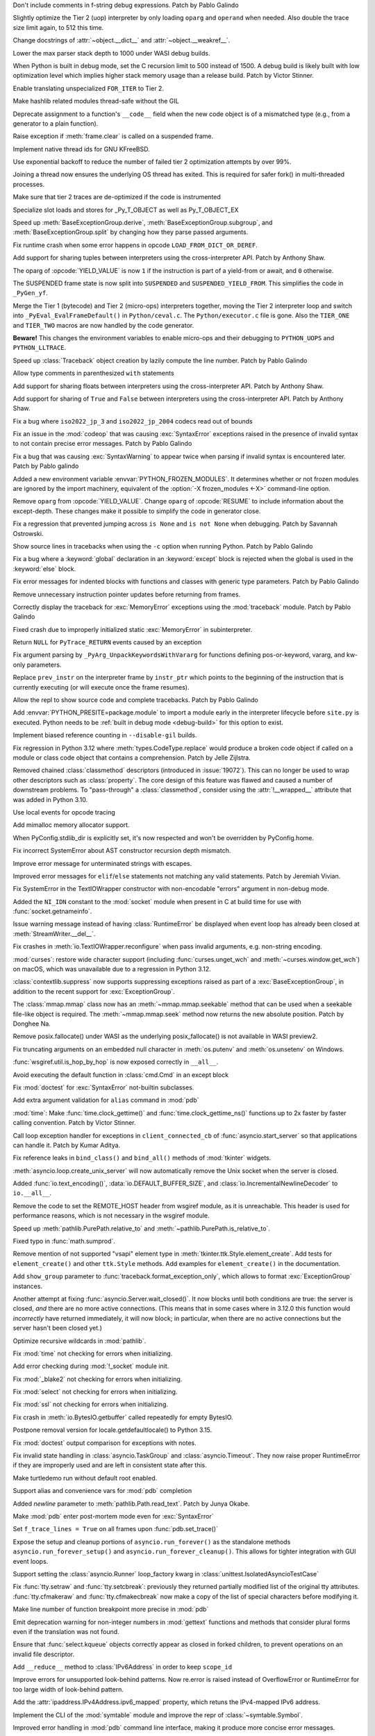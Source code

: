 .. date: 2023-11-20-14-13-02
.. gh-issue: 112243
.. nonce: FKdQnr
.. release date: 2023-11-22
.. section: Core and Builtins

Don't include comments in f-string debug expressions. Patch by Pablo Galindo

..

.. date: 2023-11-20-10-40-40
.. gh-issue: 112287
.. nonce: 15gWAK
.. section: Core and Builtins

Slightly optimize the Tier 2 (uop) interpreter by only loading ``oparg`` and
``operand`` when needed. Also double the trace size limit again, to 512 this
time.

..

.. date: 2023-11-19-15-57-23
.. gh-issue: 112266
.. nonce: BSJMbR
.. section: Core and Builtins

Change docstrings of :attr:`~object.__dict__` and
:attr:`~object.__weakref__`.

..

.. date: 2023-11-17-16-49-32
.. gh-issue: 111807
.. nonce: QvjP9_
.. section: Core and Builtins

Lower the max parser stack depth to 1000 under WASI debug builds.

..

.. date: 2023-11-15-20-20-51
.. gh-issue: 111798
.. nonce: cs-3t3
.. section: Core and Builtins

When Python is built in debug mode, set the C recursion limit to 500 instead
of 1500. A debug build is likely built with low optimization level which
implies higher stack memory usage than a release build. Patch by Victor
Stinner.

..

.. date: 2023-11-15-16-14-10
.. gh-issue: 106529
.. nonce: Y48ax9
.. section: Core and Builtins

Enable translating unspecialized ``FOR_ITER`` to Tier 2.

..

.. date: 2023-11-14-22-12-11
.. gh-issue: 111916
.. nonce: ZGCayL
.. section: Core and Builtins

Make hashlib related modules thread-safe without the GIL

..

.. date: 2023-11-07-12-59-02
.. gh-issue: 81137
.. nonce: qFpJCY
.. section: Core and Builtins

Deprecate assignment to a function's ``__code__`` field when the new code
object is of a mismatched type (e.g., from a generator to a plain function).

..

.. date: 2023-11-06-16-44-09
.. gh-issue: 79932
.. nonce: 2qv7uD
.. section: Core and Builtins

Raise exception if :meth:`frame.clear` is called on a suspended frame.

..

.. date: 2023-11-05-20-59-10
.. gh-issue: 81925
.. nonce: wKHLSS
.. section: Core and Builtins

Implement native thread ids for GNU KFreeBSD.

..

.. date: 2023-11-05-06-40-35
.. gh-issue: 111843
.. nonce: c045cB
.. section: Core and Builtins

Use exponential backoff to reduce the number of failed tier 2 optimization
attempts by over 99%.

..

.. date: 2023-11-04-13-36-51
.. gh-issue: 110829
.. nonce: Pa0CJI
.. section: Core and Builtins

Joining a thread now ensures the underlying OS thread has exited. This is
required for safer fork() in multi-threaded processes.

..

.. date: 2023-11-03-22-48-29
.. gh-issue: 109369
.. nonce: ELYaxJ
.. section: Core and Builtins

Make sure that tier 2 traces are de-optimized if the code is instrumented

..

.. date: 2023-11-03-19-25-38
.. gh-issue: 111772
.. nonce: aRQvOn
.. section: Core and Builtins

Specialize slot loads and stores for _Py_T_OBJECT as well as Py_T_OBJECT_EX

..

.. date: 2023-11-03-01-23-48
.. gh-issue: 111666
.. nonce: l8Q8G5
.. section: Core and Builtins

Speed up :meth:`BaseExceptionGroup.derive`,
:meth:`BaseExceptionGroup.subgroup`, and :meth:`BaseExceptionGroup.split` by
changing how they parse passed arguments.

..

.. date: 2023-11-03-01-04-55
.. gh-issue: 111654
.. nonce: scUhDO
.. section: Core and Builtins

Fix runtime crash when some error happens in opcode
``LOAD_FROM_DICT_OR_DEREF``.

..

.. date: 2023-11-02-15-00-57
.. gh-issue: 111623
.. nonce: BZxYc8
.. section: Core and Builtins

Add support for sharing tuples between interpreters using the
cross-interpreter API.  Patch by Anthony Shaw.

..

.. date: 2023-11-02-14-49-19
.. gh-issue: 111354
.. nonce: gIS3f-
.. section: Core and Builtins

The oparg of :opcode:`YIELD_VALUE` is now ``1`` if the instruction is part
of a yield-from or await, and ``0`` otherwise.

The SUSPENDED frame state is now split into ``SUSPENDED`` and
``SUSPENDED_YIELD_FROM``. This simplifies the code in ``_PyGen_yf``.

..

.. date: 2023-10-31-21-33-35
.. gh-issue: 111520
.. nonce: vw-rxJ
.. section: Core and Builtins

Merge the Tier 1 (bytecode) and Tier 2 (micro-ops) interpreters together,
moving the Tier 2 interpreter loop and switch into
``_PyEval_EvalFrameDefault()`` in ``Python/ceval.c``. The
``Python/executor.c`` file is gone. Also the ``TIER_ONE`` and ``TIER_TWO``
macros are now handled by the code generator.

**Beware!** This changes the environment variables to enable micro-ops and
their debugging to ``PYTHON_UOPS`` and ``PYTHON_LLTRACE``.

..

.. date: 2023-10-31-14-25-21
.. gh-issue: 109181
.. nonce: 11h6Mc
.. section: Core and Builtins

Speed up :class:`Traceback` object creation by lazily compute the line number.
Patch by Pablo Galindo

..

.. date: 2023-10-29-20-11-21
.. gh-issue: 111420
.. nonce: IUT-GK
.. section: Core and Builtins

Allow type comments in parenthesized ``with`` statements

..

.. date: 2023-10-29-12-33-33
.. gh-issue: 111438
.. nonce: bHTLLl
.. section: Core and Builtins

Add support for sharing floats between interpreters using the
cross-interpreter API.  Patch by Anthony Shaw.

..

.. date: 2023-10-29-11-35-21
.. gh-issue: 111435
.. nonce: ageUWQ
.. section: Core and Builtins

Add support for sharing of ``True`` and ``False`` between interpreters using the
cross-interpreter API.  Patch by Anthony Shaw.

..

.. date: 2023-10-27-19-38-33
.. gh-issue: 102388
.. nonce: vd5YUZ
.. section: Core and Builtins

Fix a bug where ``iso2022_jp_3`` and ``iso2022_jp_2004`` codecs read out of
bounds

..

.. date: 2023-10-27-12-17-49
.. gh-issue: 111366
.. nonce: _TSknV
.. section: Core and Builtins

Fix an issue in the :mod:`codeop` that was causing :exc:`SyntaxError`
exceptions raised in the presence of invalid syntax to not contain precise
error messages. Patch by Pablo Galindo

..

.. date: 2023-10-27-11-51-40
.. gh-issue: 111380
.. nonce: vgSbir
.. section: Core and Builtins

Fix a bug that was causing :exc:`SyntaxWarning` to appear twice when parsing
if invalid syntax is encountered later. Patch by Pablo galindo

..

.. date: 2023-10-27-11-22-09
.. gh-issue: 111374
.. nonce: e9lrPZ
.. section: Core and Builtins

Added a new environment variable :envvar:`PYTHON_FROZEN_MODULES`. It
determines whether or not frozen modules are ignored by the import
machinery, equivalent of the :option:`-X frozen_modules <-X>` command-line
option.

..

.. date: 2023-10-26-18-45-20
.. gh-issue: 111354
.. nonce: GrT-Wf
.. section: Core and Builtins

Remove ``oparg`` from :opcode:`YIELD_VALUE`. Change ``oparg`` of
:opcode:`RESUME` to include information about the except-depth. These
changes make it possible to simplify the code in generator close.

..

.. date: 2023-10-23-22-11-09
.. gh-issue: 94438
.. nonce: y2pITu
.. section: Core and Builtins

Fix a regression that prevented jumping across ``is None`` and ``is not
None`` when debugging. Patch by Savannah Ostrowski.

..

.. date: 2023-10-23-15-44-47
.. gh-issue: 67224
.. nonce: S4D6CR
.. section: Core and Builtins

Show source lines in tracebacks when using the ``-c`` option when running
Python. Patch by Pablo Galindo

..

.. date: 2023-10-20-23-14-06
.. gh-issue: 111123
.. nonce: jjVc3M
.. section: Core and Builtins

Fix a bug where a :keyword:`global` declaration in an :keyword:`except`
block is rejected when the global is used in the :keyword:`else` block.

..

.. date: 2023-10-17-11-03-45
.. gh-issue: 110938
.. nonce: X3sbMb
.. section: Core and Builtins

Fix error messages for indented blocks with functions and classes with
generic type parameters. Patch by Pablo Galindo

..

.. date: 2023-10-16-15-51-37
.. gh-issue: 109214
.. nonce: -RGTFH
.. section: Core and Builtins

Remove unnecessary instruction pointer updates before returning from frames.

..

.. date: 2023-10-16-12-12-48
.. gh-issue: 110912
.. nonce: uEJGi_
.. section: Core and Builtins

Correctly display the traceback for :exc:`MemoryError` exceptions using the
:mod:`traceback` module. Patch by Pablo Galindo

..

.. date: 2023-10-15-22-18-45
.. gh-issue: 109894
.. nonce: UAmo06
.. section: Core and Builtins

Fixed crash due to improperly initialized static :exc:`MemoryError` in
subinterpreter.

..

.. date: 2023-10-15-20-45-35
.. gh-issue: 110892
.. nonce: oA6eVY
.. section: Core and Builtins

Return ``NULL`` for ``PyTrace_RETURN`` events caused by an exception

..

.. date: 2023-10-14-12-19-34
.. gh-issue: 110864
.. nonce: -baPDE
.. section: Core and Builtins

Fix argument parsing by ``_PyArg_UnpackKeywordsWithVararg`` for functions
defining pos-or-keyword, vararg, and kw-only parameters.

..

.. date: 2023-10-13-16-55-55
.. gh-issue: 109094
.. nonce: ziL4cJ
.. section: Core and Builtins

Replace ``prev_instr`` on the interpreter frame by ``instr_ptr`` which
points to the beginning of the instruction that is currently executing (or
will execute once the frame resumes).

..

.. date: 2023-10-13-09-21-29
.. gh-issue: 110805
.. nonce: vhU7A7
.. section: Core and Builtins

Allow the repl to show source code and complete tracebacks. Patch by Pablo
Galindo

..

.. date: 2023-10-12-17-15-23
.. gh-issue: 110722
.. nonce: sjMwQe
.. section: Core and Builtins

Add :envvar:`PYTHON_PRESITE=package.module` to import a module early in the
interpreter lifecycle before ``site.py`` is executed.  Python needs to be
:ref:`built in debug mode <debug-build>` for this option to exist.

..

.. date: 2023-10-12-12-09-01
.. gh-issue: 110481
.. nonce: 3Er3it
.. section: Core and Builtins

Implement biased reference counting in ``--disable-gil`` builds.

..

.. date: 2023-10-09-19-54-33
.. gh-issue: 110543
.. nonce: 1wrxO8
.. section: Core and Builtins

Fix regression in Python 3.12 where :meth:`types.CodeType.replace` would
produce a broken code object if called on a module or class code object that
contains a comprehension. Patch by Jelle Zijlstra.

..

.. date: 2023-09-30-17-30-11
.. gh-issue: 89519
.. nonce: hz2pZf
.. section: Core and Builtins

Removed chained :class:`classmethod` descriptors (introduced in
:issue:`19072`).  This can no longer be used to wrap other descriptors such
as :class:`property`.  The core design of this feature was flawed and caused
a number of downstream problems.  To "pass-through" a :class:`classmethod`,
consider using the :attr:`!__wrapped__` attribute that was added in Python
3.10.

..

.. date: 2023-09-15-23-39-43
.. gh-issue: 103615
.. nonce: WZavly
.. section: Core and Builtins

Use local events for opcode tracing

..

.. bpo: 46657
.. date: 2023-09-06-12-36-11
.. nonce: xea1T_
.. section: Core and Builtins

Add mimalloc memory allocator support.

..

.. date: 2023-08-31-11-42-16
.. gh-issue: 106718
.. nonce: _-57DA
.. section: Core and Builtins

When PyConfig.stdlib_dir is explicitly set, it's now respected and won't be
overridden by PyConfig.home.

..

.. date: 2023-07-20-11-41-16
.. gh-issue: 106905
.. nonce: AyZpuB
.. section: Core and Builtins

Fix incorrect SystemError about AST constructor recursion depth mismatch.

..

.. date: 2022-12-27-02-51-45
.. gh-issue: 100445
.. nonce: C8f6ph
.. section: Core and Builtins

Improve error message for unterminated strings with escapes.

..

.. bpo: 45759
.. date: 2021-11-10-10-40-05
.. nonce: WJoB3D
.. section: Core and Builtins

Improved error messages for ``elif``/``else`` statements not matching any
valid statements. Patch by Jeremiah Vivian.

..

.. date: 2023-11-14-18-43-55
.. gh-issue: 111942
.. nonce: x1pnrj
.. section: Library

Fix SystemError in the TextIOWrapper constructor with non-encodable "errors"
argument in non-debug mode.

..

.. date: 2023-11-14-16-31-59
.. gh-issue: 111995
.. nonce: OoX8JJ
.. section: Library

Added the ``NI_IDN`` constant to the :mod:`socket` module when present in C
at build time for use with :func:`socket.getnameinfo`.

..

.. date: 2023-11-11-16-42-48
.. gh-issue: 109538
.. nonce: cMG5ux
.. section: Library

Issue warning message instead of having :class:`RuntimeError` be displayed
when event loop has already been closed at :meth:`StreamWriter.__del__`.

..

.. date: 2023-11-10-22-08-28
.. gh-issue: 111942
.. nonce: MDFm6v
.. section: Library

Fix crashes in :meth:`io.TextIOWrapper.reconfigure` when pass invalid
arguments, e.g. non-string encoding.

..

.. date: 2023-11-09-12-57-43
.. gh-issue: 111460
.. nonce: TQaz9I
.. section: Library

:mod:`curses`: restore wide character support (including
:func:`curses.unget_wch` and :meth:`~curses.window.get_wch`) on macOS, which
was unavailable due to a regression in Python 3.12.

..

.. date: 2023-11-09-10-45-56
.. gh-issue: 103791
.. nonce: sdfkja
.. section: Library

:class:`contextlib.suppress` now supports suppressing exceptions raised as
part of a :exc:`BaseExceptionGroup`, in addition to the recent support for
:exc:`ExceptionGroup`.

..

.. date: 2023-11-08-23-32-03
.. gh-issue: 111835
.. nonce: ufFiuW
.. section: Library

The :class:`mmap.mmap` class now has an :meth:`~mmap.mmap.seekable` method
that can be used when a seekable file-like object is required.
The :meth:`~mmap.mmap.seek` method now returns the new absolute position.
Patch by Donghee Na.

..

.. date: 2023-11-08-15-58-57
.. gh-issue: 111804
.. nonce: uAXTOL
.. section: Library

Remove posix.fallocate() under WASI as the underlying posix_fallocate() is
not available in WASI preview2.

..

.. date: 2023-11-08-11-50-49
.. gh-issue: 111841
.. nonce: iSqdQf
.. section: Library

Fix truncating arguments on an embedded null character in :meth:`os.putenv`
and :meth:`os.unsetenv` on Windows.

..

.. date: 2023-11-08-07-42-53
.. gh-issue: 111768
.. nonce: g-WpnV
.. section: Library

:func:`wsgiref.util.is_hop_by_hop` is now exposed correctly in ``__all__``.

..

.. date: 2023-11-04-21-12-27
.. gh-issue: 80731
.. nonce: Wq51xg
.. section: Library

Avoid executing the default function in :class:`cmd.Cmd` in an except block

..

.. date: 2023-11-04-10-24-25
.. gh-issue: 111541
.. nonce: x0RBI1
.. section: Library

Fix :mod:`doctest` for :exc:`SyntaxError` not-builtin subclasses.

..

.. date: 2023-11-04-01-20-23
.. gh-issue: 111719
.. nonce: fUiKBD
.. section: Library

Add extra argument validation for ``alias`` command in :mod:`pdb`

..

.. date: 2023-11-02-12-15-46
.. gh-issue: 111482
.. nonce: FWqZIU
.. section: Library

:mod:`time`: Make :func:`time.clock_gettime()` and
:func:`time.clock_gettime_ns()` functions up to 2x faster by faster calling
convention. Patch by Victor Stinner.

..

.. date: 2023-11-01-14-03-24
.. gh-issue: 110894
.. nonce: 7-wZxC
.. section: Library

Call loop exception handler for exceptions in ``client_connected_cb`` of
:func:`asyncio.start_server` so that applications can handle it. Patch by
Kumar Aditya.

..

.. date: 2023-10-31-07-46-56
.. gh-issue: 111531
.. nonce: 6zUV_G
.. section: Library

Fix reference leaks in ``bind_class()`` and ``bind_all()`` methods of
:mod:`tkinter` widgets.

..

.. date: 2023-10-30-14-47-23
.. gh-issue: 111246
.. nonce: QJ_ehs
.. section: Library

:meth:`asyncio.loop.create_unix_server` will now automatically remove the
Unix socket when the server is closed.

..

.. date: 2023-10-30-08-50-46
.. gh-issue: 111356
.. nonce: Bc8LvA
.. section: Library

Added :func:`io.text_encoding()`, :data:`io.DEFAULT_BUFFER_SIZE`, and
:class:`io.IncrementalNewlineDecoder` to ``io.__all__``.

..

.. date: 2023-10-29-03-46-27
.. gh-issue: 66425
.. nonce: FWTdDo
.. section: Library

Remove the code to set the REMOTE_HOST header from wsgiref module, as it is
unreachable. This header is used for performance reasons, which is not
necessary in the wsgiref module.

..

.. date: 2023-10-28-22-11-11
.. gh-issue: 111429
.. nonce: mJGxuQ
.. section: Library

Speed up :meth:`pathlib.PurePath.relative_to` and
:meth:`~pathlib.PurePath.is_relative_to`.

..

.. date: 2023-10-28-04-21-17
.. gh-issue: 111342
.. nonce: m8Ln1k
.. section: Library

Fixed typo in :func:`math.sumprod`.

..

.. date: 2023-10-27-12-46-56
.. gh-issue: 68166
.. nonce: 0EbWW4
.. section: Library

Remove mention of not supported "vsapi" element type in
:meth:`tkinter.ttk.Style.element_create`. Add tests for ``element_create()``
and other ``ttk.Style`` methods. Add examples for ``element_create()`` in
the documentation.

..

.. date: 2023-10-27-09-56-20
.. gh-issue: 111388
.. nonce: SlmDbC
.. section: Library

Add ``show_group`` parameter to :func:`traceback.format_exception_only`,
which allows to format :exc:`ExceptionGroup` instances.

..

.. date: 2023-10-25-11-54-00
.. gh-issue: 79033
.. nonce: 5ePgFl
.. section: Library

Another attempt at fixing :func:`asyncio.Server.wait_closed()`. It now
blocks until both conditions are true: the server is closed, *and* there are
no more active connections. (This means that in some cases where in 3.12.0
this function would *incorrectly* have returned immediately, it will now
block; in particular, when there are no active connections but the server
hasn't been closed yet.)

..

.. date: 2023-10-25-11-13-35
.. gh-issue: 111259
.. nonce: z7ndeA
.. section: Library

Optimize recursive wildcards in :mod:`pathlib`.

..

.. date: 2023-10-25-08-42-05
.. gh-issue: 111295
.. nonce: H2K4lf
.. section: Library

Fix :mod:`time` not checking for errors when initializing.

..

.. date: 2023-10-24-12-20-46
.. gh-issue: 111253
.. nonce: HFywSK
.. section: Library

Add error checking during :mod:`!_socket` module init.

..

.. date: 2023-10-24-12-09-46
.. gh-issue: 111251
.. nonce: urFYtn
.. section: Library

Fix :mod:`_blake2` not checking for errors when initializing.

..

.. date: 2023-10-23-23-14-54
.. gh-issue: 111233
.. nonce: sCdCC0
.. section: Library

Fix :mod:`select` not checking for errors when initializing.

..

.. date: 2023-10-23-22-40-47
.. gh-issue: 111230
.. nonce: k3Jm84
.. section: Library

Fix :mod:`ssl` not checking for errors when initializing.

..

.. date: 2023-10-23-13-53-58
.. gh-issue: 111174
.. nonce: Oohmzd
.. section: Library

Fix crash in :meth:`io.BytesIO.getbuffer` called repeatedly for empty
BytesIO.

..

.. date: 2023-10-22-21-28-05
.. gh-issue: 111187
.. nonce: _W11Ab
.. section: Library

Postpone removal version for locale.getdefaultlocale() to Python 3.15.

..

.. date: 2023-10-21-13-57-06
.. gh-issue: 111159
.. nonce: GoHp7s
.. section: Library

Fix :mod:`doctest` output comparison for exceptions with notes.

..

.. date: 2023-10-20-15-29-10
.. gh-issue: 110910
.. nonce: u2oPwX
.. section: Library

Fix invalid state handling in :class:`asyncio.TaskGroup` and
:class:`asyncio.Timeout`. They now raise proper RuntimeError if they are
improperly used and are left in consistent state after this.

..

.. date: 2023-10-19-22-46-34
.. gh-issue: 111092
.. nonce: hgut12
.. section: Library

Make turtledemo run without default root enabled.

..

.. date: 2023-10-16-18-41-51
.. gh-issue: 110944
.. nonce: CmUKXo
.. section: Library

Support alias and convenience vars for :mod:`pdb` completion

..

.. date: 2023-10-15-08-08-26
.. gh-issue: 110745
.. nonce: mxEkh0
.. section: Library

Added *newline* parameter to :meth:`pathlib.Path.read_text`. Patch by Junya
Okabe.

..

.. date: 2023-10-14-21-33-57
.. gh-issue: 84583
.. nonce: -Cmn4_
.. section: Library

Make :mod:`pdb` enter post-mortem mode even for :exc:`SyntaxError`

..

.. date: 2023-10-14-20-15-53
.. gh-issue: 80675
.. nonce: _M-cQC
.. section: Library

Set ``f_trace_lines = True`` on all frames upon :func:`pdb.set_trace()`

..

.. date: 2023-10-13-06-47-20
.. gh-issue: 110771
.. nonce: opwdlc
.. section: Library

Expose the setup and cleanup portions of ``asyncio.run_forever()`` as the
standalone methods ``asyncio.run_forever_setup()`` and
``asyncio.run_forever_cleanup()``. This allows for tighter integration with
GUI event loops.

..

.. date: 2023-10-12-15-16-44
.. gh-issue: 110774
.. nonce: AdCb5A
.. section: Library

Support setting the :class:`asyncio.Runner` loop_factory kwarg in
:class:`unittest.IsolatedAsyncioTestCase`

..

.. date: 2023-10-10-17-56-41
.. gh-issue: 110392
.. nonce: 6g6CnP
.. section: Library

Fix :func:`tty.setraw` and :func:`tty.setcbreak`: previously they returned
partially modified list of the original tty attributes.
:func:`tty.cfmakeraw` and :func:`tty.cfmakecbreak` now make a copy of the
list of special characters before modifying it.

..

.. date: 2023-10-09-23-59-04
.. gh-issue: 59013
.. nonce: qPbS-G
.. section: Library

Make line number of function breakpoint more precise in :mod:`pdb`

..

.. date: 2023-10-08-18-38-09
.. gh-issue: 88434
.. nonce: 2Q_IkG
.. section: Library

Emit deprecation warning for non-integer numbers in :mod:`gettext` functions
and methods that consider plural forms even if the translation was not
found.

..

.. date: 2023-10-08-14-17-06
.. gh-issue: 110395
.. nonce: _tdCsV
.. section: Library

Ensure that :func:`select.kqueue` objects correctly appear as closed in
forked children, to prevent operations on an invalid file descriptor.

..

.. date: 2023-10-02-05-23-27
.. gh-issue: 110196
.. nonce: djwt0z
.. section: Library

Add ``__reduce__`` method to :class:`IPv6Address` in order to keep
``scope_id``

..

.. date: 2023-09-25-20-05-41
.. gh-issue: 109747
.. nonce: _cRJH8
.. section: Library

Improve errors for unsupported look-behind patterns. Now re.error is raised
instead of OverflowError or RuntimeError for too large width of look-behind
pattern.

..

.. date: 2023-09-15-12-30-21
.. gh-issue: 109466
.. nonce: 6ah-aw
.. section: Library

Add the :attr:`ipaddress.IPv4Address.ipv6_mapped` property, which retuns the
IPv4-mapped IPv6 address.

..

.. date: 2023-09-08-12-10-10
.. gh-issue: 85098
.. nonce: DfQbeJ
.. section: Library

Implement the CLI of the :mod:`symtable` module and improve the repr of
:class:`~symtable.Symbol`.

..

.. date: 2023-09-02-16-07-23
.. gh-issue: 108791
.. nonce: fBcAqh
.. section: Library

Improved error handling in :mod:`pdb` command line interface, making it
produce more concise error messages.

..

.. date: 2023-08-30-19-10-35
.. gh-issue: 105931
.. nonce: Lpwve8
.. section: Library

Change :mod:`compileall` to only strip the stripdir prefix from the full
path recorded in the compiled ``.pyc`` file, when the prefix matches the
start of the full path in its entirety. When the prefix does not match, no
stripping is performed and a warning to this effect is displayed.

Previously all path components of the stripdir prefix that matched the full
path were removed, while those that did not match were left alone (including
ones interspersed between matching components).

..

.. date: 2023-07-29-19-00-39
.. gh-issue: 107431
.. nonce: 1GzJ2p
.. section: Library

Make the ``DictProxy`` and ``ListProxy`` types in
:mod:`multiprocessing.managers` :ref:`Generic Alias
Types<types-genericalias>` for ``[]`` use in typing contexts.

..

.. date: 2023-07-13-00-24-52
.. gh-issue: 72904
.. nonce: Yn5-j0
.. section: Library

Add :func:`glob.translate`. This function converts a pathname with
shell-style wildcards to a regular expression.

..

.. date: 2023-05-30-02-01-14
.. gh-issue: 90026
.. nonce: FyCXw8
.. section: Library

Define ``USE_XATTRS`` on Cygwin so that XATTR-related functions in the
:mod:`os` module become available.

..

.. date: 2023-04-26-16-37-00
.. gh-issue: 90890
.. nonce: fIag4w
.. section: Library

New methods :meth:`mailbox.Maildir.get_info`,
:meth:`mailbox.Maildir.set_info`, :meth:`mailbox.Maildir.get_flags`,
:meth:`mailbox.Maildir.set_flags`, :meth:`mailbox.Maildir.add_flag`,
:meth:`mailbox.Maildir.remove_flag`. These methods speed up accessing a
message's info and/or flags and are useful when it is not necessary to
access the message's contents, as when iterating over a Maildir to find
messages with specific flags.

..

.. date: 2023-04-15-14-45-21
.. gh-issue: 102956
.. nonce: Z6qeUy
.. section: Library

Fix returning of empty byte strings after seek in zipfile module

..

.. date: 2023-03-22-02-01-30
.. gh-issue: 102895
.. nonce: HiEqaZ
.. section: Library

Added a parameter ``local_exit`` for :func:`code.interact` to prevent
``exit()`` and ``quit`` from closing ``sys.stdin`` and raise ``SystemExit``.

..

.. date: 2022-10-14-21-11-10
.. gh-issue: 97928
.. nonce: Pdxh1G
.. section: Library

Change the behavior of :meth:`tkinter.Text.count`. It now always returns an
integer if one or less counting options are specified. Previously it could
return a single count as a 1-tuple, an integer (only if option ``"update"``
was specified) or ``None`` if no items found. The result is now the same if
``wantobjects`` is set to ``0``.

..

.. date: 2022-10-05-15-01-36
.. gh-issue: 96954
.. nonce: ezwkrU
.. section: Library

Switch the storage of the unicode codepoint names to use a different
data-structure, a `directed acyclic word graph
<https://en.wikipedia.org/wiki/Deterministic_acyclic_finite_state_automaton>`_.
This makes the unicodedata shared library about 440 KiB smaller. Contributed
by Carl Friedrich Bolz-Tereick using code from the PyPy project.

..

.. date: 2022-05-28-20-55-07
.. gh-issue: 73561
.. nonce: YRmAvy
.. section: Library

Omit the interface scope from an IPv6 address when used as Host header by
:mod:`http.client`.

..

.. date: 2022-05-06-15-49-57
.. gh-issue: 86826
.. nonce: rf006W
.. section: Library

:mod:`zipinfo` now supports the full range of values in the TZ string
determined by RFC 8536 and detects all invalid formats. Both Python and C
implementations now raise exceptions of the same type on invalid data.

..

.. date: 2023-11-17-15-20-41
.. gh-issue: 111808
.. nonce: jtIayt
.. section: Tests

Make the default value of ``test.support.infinite_recursion()`` to be
conditional based on whether optimizations were used when compiling the
interpreter. This helps with platforms like WASI whose stack size is greatly
restricted in debug builds.

..

.. date: 2023-11-03-18-59-13
.. gh-issue: 110722
.. nonce: jvT1pb
.. section: Tests

Gathering line coverage of standard libraries within the regression test
suite is now precise, as well as much faster. Patch by Łukasz Langa.

..

.. date: 2023-10-31-22-09-25
.. gh-issue: 110367
.. nonce: UhQi44
.. section: Tests

Make regrtest ``--verbose3`` option compatible with ``--huntrleaks -jN``
options. The ``./python -m test -j1 -R 3:3 --verbose3`` command now works as
expected. Patch by Victor Stinner.

..

.. date: 2023-10-21-19-27-36
.. gh-issue: 111165
.. nonce: FU6mUk
.. section: Tests

Remove no longer used functions ``run_unittest()`` and ``run_doctest()``
from the :mod:`test.support` module.

..

.. date: 2023-10-21-00-10-36
.. gh-issue: 110932
.. nonce: jktjJU
.. section: Tests

Fix regrtest if the ``SOURCE_DATE_EPOCH`` environment variable is defined:
use the variable value as the random seed. Patch by Victor Stinner.

..

.. date: 2023-10-17-17-54-36
.. gh-issue: 110995
.. nonce: Fx8KRD
.. section: Tests

test_gdb: Fix detection of gdb built without Python scripting support. Patch
by Victor Stinner.

..

.. date: 2023-10-16-13-47-24
.. gh-issue: 110918
.. nonce: aFgZK3
.. section: Tests

Test case matching patterns specified by options ``--match``, ``--ignore``,
``--matchfile`` and ``--ignorefile`` are now tested in the order of
specification, and the last match determines whether the test case be run or
ignored.

..

.. date: 2023-09-15-15-00-14
.. gh-issue: 108747
.. nonce: ql0owS
.. section: Tests

Add unit test for ``usercustomize`` and ``sitecustomize`` hooks from
:class:`site`.

..

.. date: 2023-11-15-16-56-20
.. gh-issue: 96954
.. nonce: 6FYvKn
.. section: Build

Make ``make regen-unicodedata`` work for out-of-tree builds of CPython.

..

.. date: 2023-11-15-13-40-29
.. gh-issue: 112088
.. nonce: UJQxxh
.. section: Build

Add ``Tools/build/regen-configure.sh`` script to regenerate the
``configure`` with an Ubuntu container image. The
``quay.io/tiran/cpython_autoconf:271`` container image
(`tiran/cpython_autoconf <https://github.com/tiran/cpython_autoconf>`_) is
no longer used. Patch by Victor Stinner.

..

.. date: 2023-10-20-15-29-31
.. gh-issue: 111046
.. nonce: 2DxQl8
.. section: Build

For wasi-threads, memory is now exported to fix compatibility issues with
some wasm runtimes.

..

.. date: 2023-10-17-03-10-40
.. gh-issue: 110828
.. nonce: 31vQ9B
.. section: Build

AIX 32bit needs ``-latomic`` to build the :mod:`!_testcapi` extension
module.

..

.. date: 2023-10-17-01-56-11
.. gh-issue: 85283
.. nonce: V156T2
.. section: Build

The ``errno``, ``md5``, ``resource``, ``winsound``, ``_ctypes_test``,
``_multiprocessing.posixshmem``, ``_scproxy``, ``_stat``,
``_testimportmultiple`` and ``_uuid`` C extensions are now built with the
:ref:`limited C API <limited-c-api>`. Patch by Victor Stinner.

..

.. date: 2023-11-13-22-35-27
.. gh-issue: 111856
.. nonce: vEtA5z
.. section: Windows

Fixes :func:`~os.fstat` on file systems that do not support file ID
requests. This includes FAT32 and exFAT.

..

.. date: 2023-10-25-05-01-28
.. gh-issue: 111293
.. nonce: FSsLT6
.. section: Windows

Fix :data:`os.DirEntry.inode` dropping higher 64 bits of a file id on some
filesystems on Windows.

..

.. date: 2023-10-19-21-46-18
.. gh-issue: 110913
.. nonce: CWlPfg
.. section: Windows

WindowsConsoleIO now correctly chunks large buffers without splitting up
UTF-8 sequences.

..

.. date: 2023-10-31-22-13-05
.. gh-issue: 59703
.. nonce: SML6Ag
.. section: macOS

For macOS framework builds, in ``getpath.c`` use the system ``dladdr``
function to find the path to the shared library rather than depending on
deprecated macOS APIs.

..

.. date: 2023-10-18-17-26-36
.. gh-issue: 110950
.. nonce: sonoma
.. section: macOS

Update macOS installer to include an upstream Tcl/Tk fix for the ``Secure
coding is not enabled for restorable state!`` warning encountered in Tkinter
on macOS 14 Sonoma.

..

.. date: 2023-10-18-01-40-36
.. gh-issue: 111015
.. nonce: NaLI2L
.. section: macOS

Ensure that IDLE.app and Python Launcher.app are installed with appropriate
permissions on macOS builds.

..

.. date: 2023-09-02-08-49-57
.. gh-issue: 71383
.. nonce: Ttkchg
.. section: macOS

Update macOS installer to include an upstream Tcl/Tk fix for the
``ttk::ThemeChanged`` error encountered in Tkinter.

..

.. date: 2023-08-30-16-33-57
.. gh-issue: 92603
.. nonce: ATkKVO
.. section: macOS

Update macOS installer to include a fix accepted by upstream Tcl/Tk for a
crash encountered after the first :meth:`tkinter.Tk` instance is destroyed.

..

.. bpo: 35668
.. date: 2019-01-07-06-18-25
.. nonce: JimxP5
.. section: IDLE

Add docstrings to the IDLE debugger module. Fix two bugs: initialize
``Idb.botframe`` (should be in Bdb); in ``Idb.in_rpc_code``, check whether
``prev_frame`` is ``None`` before trying to use it. Greatly expand test_debugger.

..

.. date: 2023-11-09-13-04-29
.. gh-issue: 111903
.. nonce: 7Prryr
.. section: Tools/Demos

Argument Clinic now supports the ``@critical_section`` directive that
instructs Argument Clinic to generate a critical section around the function
call, which locks the ``self`` object in ``--disable-gil`` builds. Patch by
Sam Gross.

..

.. date: 2023-11-15-18-36-21
.. gh-issue: 112026
.. nonce: _Yybr5
.. section: C API

Add again the private ``_PyThreadState_UncheckedGet()`` function as an alias
to the new public :c:func:`PyThreadState_GetUnchecked` function. Patch by
Victor Stinner.

..

.. date: 2023-11-15-17-10-09
.. gh-issue: 112026
.. nonce: ts9yyn
.. section: C API

Restore the removed ``_PyDict_GetItemStringWithError()`` function. It is
used by numpy. Patch by Victor Stinner.

..

.. date: 2023-11-15-16-07-57
.. gh-issue: 112026
.. nonce: bnr8dd
.. section: C API

Restore removed private C API functions, macros and structures which have no
simple replacement for now:

* _PyDict_GetItem_KnownHash()
* _PyDict_NewPresized()
* _PyHASH_BITS
* _PyHASH_IMAG
* _PyHASH_INF
* _PyHASH_MODULUS
* _PyHASH_MULTIPLIER
* _PyLong_Copy()
* _PyLong_FromDigits()
* _PyLong_New()
* _PyLong_Sign()
* _PyObject_CallMethodId()
* _PyObject_CallMethodNoArgs()
* _PyObject_CallMethodOneArg()
* _PyObject_CallOneArg()
* _PyObject_EXTRA_INIT
* _PyObject_FastCallDict()
* _PyObject_GetAttrId()
* _PyObject_Vectorcall()
* _PyObject_VectorcallMethod()
* _PyStack_AsDict()
* _PyThread_CurrentFrames()
* _PyUnicodeWriter structure
* _PyUnicodeWriter_Dealloc()
* _PyUnicodeWriter_Finish()
* _PyUnicodeWriter_Init()
* _PyUnicodeWriter_Prepare()
* _PyUnicodeWriter_PrepareKind()
* _PyUnicodeWriter_WriteASCIIString()
* _PyUnicodeWriter_WriteChar()
* _PyUnicodeWriter_WriteLatin1String()
* _PyUnicodeWriter_WriteStr()
* _PyUnicodeWriter_WriteSubstring()
* _PyUnicode_AsString()
* _PyUnicode_FromId()
* _PyVectorcall_Function()
* _Py_IDENTIFIER()
* _Py_c_abs()
* _Py_c_diff()
* _Py_c_neg()
* _Py_c_pow()
* _Py_c_prod()
* _Py_c_quot()
* _Py_c_sum()
* _Py_static_string()
* _Py_static_string_init()

Patch by Victor Stinner.

..

.. date: 2023-11-13-17-57-11
.. gh-issue: 112026
.. nonce: WJLJcI
.. section: C API

Add again ``<ctype.h>`` and ``<unistd.h>`` includes in ``Python.h``, but
don't include them in the limited C API version 3.13 and newer. Patch by
Victor Stinner.

..

.. date: 2023-11-10-10-24-28
.. gh-issue: 111956
.. nonce: ImE6Cx
.. section: C API

Add internal-only one-time initialization API: ``_PyOnceFlag`` and
``_PyOnceFlag_CallOnce``.

..

.. date: 2023-11-10-10-21-38
.. gh-issue: 111262
.. nonce: 2utB5m
.. section: C API

Add :c:func:`PyDict_Pop` and :c:func:`PyDict_PopString` functions: remove a
key from a dictionary and optionally return the removed value. This is
similar to :meth:`dict.pop`, but without the default value and not raising
:exc:`KeyError` if the key missing. Patch by Stefan Behnel and Victor
Stinner.

..

.. date: 2023-11-08-20-28-03
.. gh-issue: 111863
.. nonce: RPeFAX
.. section: C API

Rename ``Py_NOGIL`` to ``Py_GIL_DISABLED``. Patch by Hugo van Kemenade.

..

.. date: 2023-11-08-18-37-19
.. gh-issue: 111138
.. nonce: 3Ypq8h
.. section: C API

Add :c:func:`PyList_Extend` and :c:func:`PyList_Clear` functions: similar to
Python ``list.extend()`` and ``list.clear()`` methods. Patch by Victor
Stinner.

..

.. date: 2023-10-31-18-22-03
.. gh-issue: 108765
.. nonce: _beYv8
.. section: C API

On Windows, ``Python.h`` no longer includes the ``<stddef.h>`` standard
header file. If needed, it should now be included explicitly. Patch by
Victor Stinner.

..

.. date: 2023-10-31-14-58-17
.. gh-issue: 111569
.. nonce: _V8iu4
.. section: C API

Implement "Python Critical Sections" from :pep:`703`. These are macros to
help replace the GIL with per-object locks in the ``--disable-gil`` build of
CPython. The macros are no-ops in the default build.

..

.. date: 2023-10-30-18-13-01
.. gh-issue: 111506
.. nonce: EUdO22
.. section: C API

In the limited C API version 3.13, :c:func:`Py_SET_REFCNT` function is now
implemented as an opaque function call. Patch by Victor Stinner.

..

.. date: 2023-10-19-22-39-24
.. gh-issue: 108082
.. nonce: uJytvc
.. section: C API

Add :c:func:`PyErr_FormatUnraisable` function.

..

.. date: 2023-10-17-10-21-59
.. gh-issue: 110964
.. nonce: OxqEjd
.. section: C API

Move the undocumented private _PyArg functions and _PyArg_Parser structure
to internal C API (``pycore_modsupport.h``). Patch by Victor Stinner.

..

.. date: 2023-10-13-14-18-06
.. gh-issue: 110815
.. nonce: tEFLVl
.. section: C API

Support non-ASCII keyword names in :c:func:`PyArg_ParseTupleAndKeywords`.

..

.. date: 2023-10-02-23-08-53
.. gh-issue: 109587
.. nonce: UqqnDY
.. section: C API

Introduced :c:func:`PyUnstable_PerfTrampoline_CompileCode`,
:c:func:`PyUnstable_PerfTrampoline_SetPersistAfterFork` and
:c:func:`PyUnstable_CopyPerfMapFile`. These functions allow extension
modules to initialize trampolines eagerly, after the application is "warmed
up". This makes it possible to have perf-trampolines running in an
always-enabled fashion.

..

.. date: 2023-08-28-17-40-51
.. gh-issue: 85283
.. nonce: raFNiD
.. section: C API

Add the :c:func:`PySys_Audit` function to the limited C API. Patch by Victor
Stinner.

..

.. date: 2023-08-28-17-34-10
.. gh-issue: 85283
.. nonce: f1zXcc
.. section: C API

Add :c:func:`PyMem_RawMalloc`, :c:func:`PyMem_RawCalloc`,
:c:func:`PyMem_RawRealloc` and :c:func:`PyMem_RawFree` to the limited C API.
Patch by Victor Stinner.

..

.. date: 2023-07-12-12-14-52
.. gh-issue: 106672
.. nonce: fkRjmi
.. section: C API

Functions :c:func:`PyDict_GetItem`, :c:func:`PyDict_GetItemString`,
:c:func:`PyMapping_HasKey`, :c:func:`PyMapping_HasKeyString`,
:c:func:`PyObject_HasAttr`, :c:func:`PyObject_HasAttrString`, and
:c:func:`PySys_GetObject`, which clear all errors occurred during calling
the function, report now them using :func:`sys.unraisablehook`.

..

.. date: 2023-06-08-21-12-44
.. gh-issue: 67565
.. nonce: UkK3x-
.. section: C API

Remove redundant C-contiguity check in :file:`getargs.c`, :mod:`binascii`,
:mod:`ssl` and Argument Clinic. Patched by Stefan Krah and Furkan Onder
